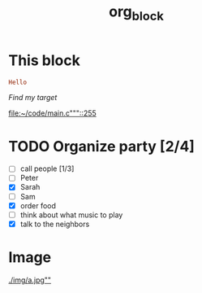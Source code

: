 #+TITLE: org_block

* This block

#+BEGIN_SRC ruby :session ruby
Hello
#+END_SRC


[[My Target"javascript][Find my target]]

[[file:~/code/main.c"""::255]]

* TODO Organize party [2/4]
- [-] call people [1/3]
- [ ] Peter
- [X] Sarah
- [ ] Sam
- [X] order food
- [ ] think about what music to play
- [X] talk to the neighbors

* Image

[[./img/a.jpg""]]
